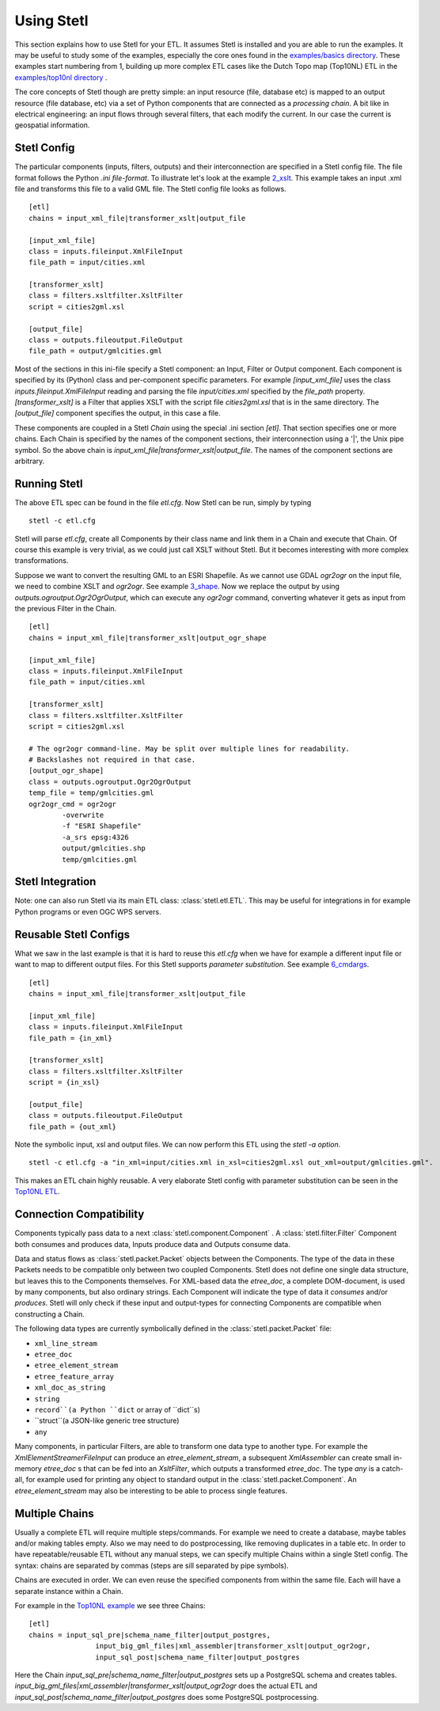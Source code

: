 .. _using:

Using Stetl
===========

This section explains how to use Stetl for your ETL. It assumes Stetl is installed and
you are able to run the examples. It may be useful to study some of the examples,
especially the core ones found in the `examples/basics directory <https://github.com/justb4/stetl/tree/master/examples/basics>`_.
These examples start numbering from 1, building up more complex ETL cases like the Dutch
Topo map (Top10NL) ETL in the `examples/top10nl directory <https://github.com/justb4/stetl/tree/master/examples/top10nl>`_ .

The core concepts of Stetl though are pretty simple: an input resource (file, database etc) is
mapped to an output resource (file database, etc) via a set of Python components
that are connected as a `processing chain`. A bit like in electrical engineering: an input flows
through several filters, that each modify the current. In our case the current is geospatial information.

Stetl Config
------------
The particular components (inputs, filters, outputs) and their interconnection
are specified in a Stetl config file. The file format follows the Python `.ini file-format`.
To illustrate let's look at the example `2_xslt <https://github.com/justb4/stetl/tree/master/examples/basics/2_xslt>`_.
This example takes an input .xml file and transforms this file to a valid GML file. The Stetl config file looks as follows. ::

	[etl]
	chains = input_xml_file|transformer_xslt|output_file

	[input_xml_file]
	class = inputs.fileinput.XmlFileInput
	file_path = input/cities.xml

	[transformer_xslt]
	class = filters.xsltfilter.XsltFilter
	script = cities2gml.xsl

	[output_file]
	class = outputs.fileoutput.FileOutput
	file_path = output/gmlcities.gml

Most of the sections in this ini-file specify a Stetl component: an Input, Filter or Output component.
Each component is specified by its (Python) class and per-component specific parameters.
For example `[input_xml_file]` uses the class  `inputs.fileinput.XmlFileInput` reading and parsing the
file `input/cities.xml` specified by the `file_path` property.  `[transformer_xslt]` is a Filter that
applies XSLT with the script file  `cities2gml.xsl` that is in the same directory. The `[output_file]`
component specifies the output, in this case a file.

These components are coupled in a Stetl `Chain` using the special .ini section `[etl]`. That section specifies one
or more chains. Each Chain is specified by the names of the component sections, their interconnection using
a '|', the Unix pipe symbol. So the above chain is `input_xml_file|transformer_xslt|output_file`. The names
of the component sections are arbitrary.

Running Stetl
-------------

The above ETL spec can be found in the file `etl.cfg`. Now Stetl can be run, simply by typing ::

	stetl -c etl.cfg

Stetl will parse `etl.cfg`, create all Components by their class name and link them in a Chain and execute
that Chain. Of course this example is very trivial, as we could just call XSLT without Stetl. But it becomes interesting
with more complex transformations.

Suppose we want to convert the resulting GML to an ESRI Shapefile. As we cannot use GDAL `ogr2ogr` on the input
file, we need to combine XSLT and `ogr2ogr`. See example
`3_shape <https://github.com/justb4/stetl/tree/master/examples/basics/3_shape>`_. Now we replace the output
by using `outputs.ogroutput.Ogr2OgrOutput`, which can execute any `ogr2ogr` command, converting
whatever it gets as input from the previous Filter in the Chain. ::

	[etl]
	chains = input_xml_file|transformer_xslt|output_ogr_shape

	[input_xml_file]
	class = inputs.fileinput.XmlFileInput
	file_path = input/cities.xml

	[transformer_xslt]
	class = filters.xsltfilter.XsltFilter
	script = cities2gml.xsl

	# The ogr2ogr command-line. May be split over multiple lines for readability.
	# Backslashes not required in that case.
	[output_ogr_shape]
	class = outputs.ogroutput.Ogr2OgrOutput
	temp_file = temp/gmlcities.gml
	ogr2ogr_cmd = ogr2ogr
		-overwrite
		-f "ESRI Shapefile"
		-a_srs epsg:4326
		output/gmlcities.shp
		temp/gmlcities.gml

Stetl Integration
-----------------

Note: one can also run Stetl via its main ETL class: :class:`stetl.etl.ETL`.
This may be useful for integrations in for example Python programs
or even OGC WPS servers.

Reusable Stetl Configs
----------------------
What we saw in the last example is that it is hard to reuse this `etl.cfg` when we have for example a different input file
or want to map to different output files. For this Stetl supports `parameter substitution`. See
example `6_cmdargs <https://github.com/justb4/stetl/tree/master/examples/basics/6_cmdargs>`_. ::

	[etl]
	chains = input_xml_file|transformer_xslt|output_file

	[input_xml_file]
	class = inputs.fileinput.XmlFileInput
	file_path = {in_xml}

	[transformer_xslt]
	class = filters.xsltfilter.XsltFilter
	script = {in_xsl}

	[output_file]
	class = outputs.fileoutput.FileOutput
	file_path = {out_xml}

Note the symbolic input, xsl and output files. We can now perform this ETL using the `stetl -a option`. ::

	stetl -c etl.cfg -a "in_xml=input/cities.xml in_xsl=cities2gml.xsl out_xml=output/gmlcities.gml".

This makes an ETL chain highly reusable. A very elaborate Stetl config with parameter substitution can be seen in the
`Top10NL ETL <https://github.com/justb4/stetl/blob/master/examples/top10nl/etl-top10nl.cfg>`_.

Connection Compatibility
------------------------

Components typically pass data to a next :class:`stetl.component.Component` .
A :class:`stetl.filter.Filter`  Component both consumes and produces data, Inputs produce data and
Outputs consume data.

Data and status flows as :class:`stetl.packet.Packet` objects between the Components. The type of the data in these Packets needs
to be compatible only between two coupled Components.
Stetl does not define one single data structure, but leaves this to the Components themselves.
For XML-based data the `etree_doc`, a complete DOM-document, is used by many components, but also ordinary strings.
Each Component will indicate the type of data it `consumes` and/or `produces`.
Stetl will only check if these input and output-types for connecting Components are compatible
when constructing a Chain.

The following data types are currently symbolically defined in the :class:`stetl.packet.Packet` file:

- ``xml_line_stream``

- ``etree_doc``

- ``etree_element_stream``

- ``etree_feature_array``

- ``xml_doc_as_string``

- ``string``

- ``record``(a Python ``dict`` or array of ``dict``s)

- ``struct``(a JSON-like generic tree structure)

- ``any``

Many components, in particular Filters, are able to transform one data type to another type.
For example the `XmlElementStreamerFileInput` can produce an
`etree_element_stream`, a subsequent `XmlAssembler` can create small in-memory `etree_doc` s that
can be fed into an `XsltFilter`, which outputs a transformed `etree_doc`. The type `any` is a catch-all,
for example used for printing any object to standard output in the :class:`stetl.packet.Component`.
An `etree_element_stream` may also be interesting to be able to process single features.

Multiple Chains
---------------

Usually a complete ETL will require multiple steps/commands. For example we need to create
a database, maybe tables and/or making tables empty. Also we may need to do postprocessing, like
removing duplicates in a table etc. In order to have repeatable/reusable ETL without any
manual steps, we can specify multiple Chains within a single Stetl config.
The syntax: chains are separated by commas (steps are sill separated by pipe symbols). 

Chains are executed in order. We can even reuse the
specified components from within the same file. Each will have a separate instance within a Chain.

For example in the `Top10NL example <https://github.com/justb4/stetl/blob/master/examples/top10nl/etl-top10nl.cfg>`_  we see three Chains::

		[etl]
		chains = input_sql_pre|schema_name_filter|output_postgres,
				input_big_gml_files|xml_assembler|transformer_xslt|output_ogr2ogr,
				input_sql_post|schema_name_filter|output_postgres

Here the Chain `input_sql_pre|schema_name_filter|output_postgres` sets up a PostgreSQL schema and
creates tables.  `input_big_gml_files|xml_assembler|transformer_xslt|output_ogr2ogr` does the actual ETL and
`input_sql_post|schema_name_filter|output_postgres` does some PostgreSQL postprocessing.
